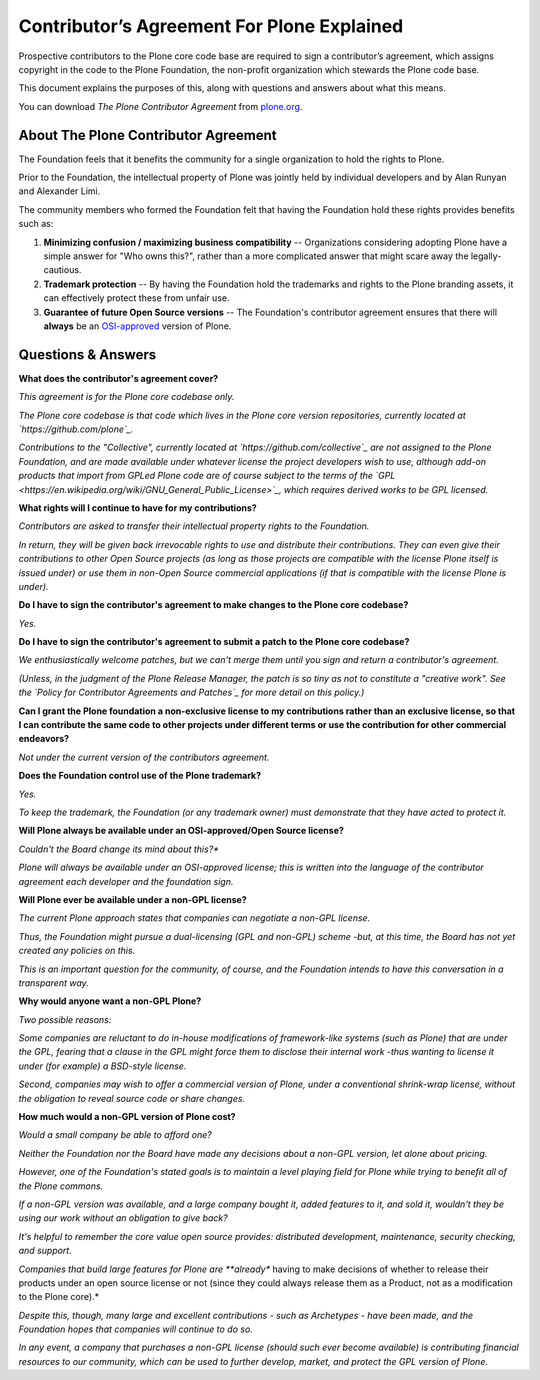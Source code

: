 ===========================================
Contributor’s Agreement For Plone Explained
===========================================

Prospective contributors to the Plone core code base are required to sign a contributor’s agreement,
which assigns copyright in the code to the Plone Foundation, the non-profit organization which stewards the Plone code base.

This document explains the purposes of this, along with questions and answers about what this means.

You can download *The Plone Contributor Agreement* from `plone.org <https://plone.org/foundation/contributors-agreement/agreement.pdf>`_.


About The Plone Contributor Agreement
=====================================

The Foundation feels that it benefits the community for a single organization to hold the rights to Plone.

Prior to the Foundation, the intellectual property of Plone was jointly held by individual developers and by Alan Runyan and Alexander Limi.

The community members who formed the Foundation felt that having the Foundation hold these rights provides benefits such as:

1.  **Minimizing confusion / maximizing business compatibility** --
    Organizations considering adopting Plone have a simple answer for "Who owns this?",
    rather than a more complicated answer that might scare away the legally-cautious.

2.  **Trademark protection** --
    By having the Foundation hold the trademarks and rights to the Plone branding assets,
    it can effectively protect these from unfair use.

3.  **Guarantee of future Open Source versions** --
    The Foundation's contributor agreement ensures that there will **always** be an `OSI-approved <https://opensource.org/licenses>`_ version of Plone.

Questions & Answers
===================

**What does the contributor's agreement cover?**

*This agreement is for the Plone core codebase only.*

*The Plone core codebase is that code which lives in the Plone core version repositories,
currently located at `https://github.com/plone`_.*

*Contributions to the "Collective", currently located at `https://github.com/collective`_
are not assigned to the Plone Foundation, and are made available under whatever license the project developers wish to use,
although add-on products that import from GPLed Plone code are of course subject to the terms of
the `GPL <https://en.wikipedia.org/wiki/GNU_General_Public_License>`_, which requires derived works to be GPL licensed.*

**What rights will I continue to have for my contributions?**

*Contributors are asked to transfer their intellectual property rights to the Foundation.*

*In return, they will be given back irrevocable rights to use and distribute their contributions.*
*They can even give their contributions to other Open Source projects
(as long as those projects are compatible with the license Plone itself is issued under)
or use them in non-Open Source commercial applications
(if that is compatible with the license Plone is under).*

**Do I have to sign the contributor's agreement to make changes to the Plone core codebase?**

*Yes.*

**Do I have to sign the contributor's agreement to submit a patch to the Plone core codebase?**

*We enthusiastically welcome patches, but we can't merge them until you sign and return a contributor's agreement.*

*(Unless, in the judgment of the Plone Release Manager, the patch is so tiny as not to constitute a "creative work".*
*See the `Policy for Contributor Agreements and Patches`_ for more detail on this policy.)*

**Can I grant the Plone foundation a non-exclusive license to my contributions rather than an exclusive license,
so that I can contribute the same code to other projects under different terms or
use the contribution for other commercial endeavors?**

*Not under the current version of the contributors agreement.*

**Does the Foundation control use of the Plone trademark?**

*Yes.*

*To keep the trademark, the Foundation (or any trademark owner) must demonstrate that they have acted to protect it.*

**Will Plone always be available under an OSI-approved/Open Source license?**

*Couldn't the Board change its mind about this?**

*Plone will always be available under an OSI-approved license;
this is written into the language of the contributor agreement each developer and the foundation sign.*

**Will Plone ever be available under a non-GPL license?**

*The current Plone approach states that companies can negotiate a non-GPL license.*

*Thus, the Foundation might pursue a dual-licensing (GPL and non-GPL) scheme -but,
at this time, the Board has not yet created any policies on this.*

*This is an important question for the community, of course,
and the Foundation intends to have this conversation in a transparent way.*

**Why would anyone want a non-GPL Plone?**

*Two possible reasons:*

*Some companies are reluctant to do in-house modifications of framework-like systems (such as Plone) that are under the GPL,
fearing that a clause in the GPL might force them to disclose their internal work
-thus wanting to license it under (for example) a BSD-style license.*

*Second, companies may wish to offer a commercial version of Plone, under a conventional shrink-wrap license,
without the obligation to reveal source code or share changes.*

**How much would a non-GPL version of Plone cost?**

*Would a small company be able to afford one?*

*Neither the Foundation nor the Board have made any decisions about a non-GPL version,
let alone about pricing.*

*However, one of the Foundation's stated goals is to maintain a level playing field for Plone
while trying to benefit all of the Plone commons.*

*If a non-GPL version was available, and a large company bought it, added features to it, and sold it,
wouldn't they be using our work without an obligation to give back?*

*It's helpful to remember the core value open source provides: distributed development,
maintenance, security checking, and support.*

*Companies that build large features for Plone are **already** having to make decisions
of whether to release their products under an open source license or not (since they could always release them as a Product,
not as a modification to the Plone core).*

*Despite this, though, many large and excellent contributions - such as Archetypes - have been made,
and the Foundation hopes that companies will continue to do so.*

*In any event, a company that purchases a non-GPL license (should such ever become available)
is contributing financial resources to our community, which can be used to further develop,
market, and protect the GPL version of Plone.*

.. _http://plone.org/foundation/contributors-agreement/agreement.pdf: http://plone.org/foundation/contributors-agreement/agreement.pdf
.. _https://github.com/plone: https://github.com/plone
.. _https://github.com/collective: https://github.com/collective
.. _Policy for Contributor Agreements and Patches : http://plone.org/foundation/materials/foundation-resolutions/patch-policy-052011

